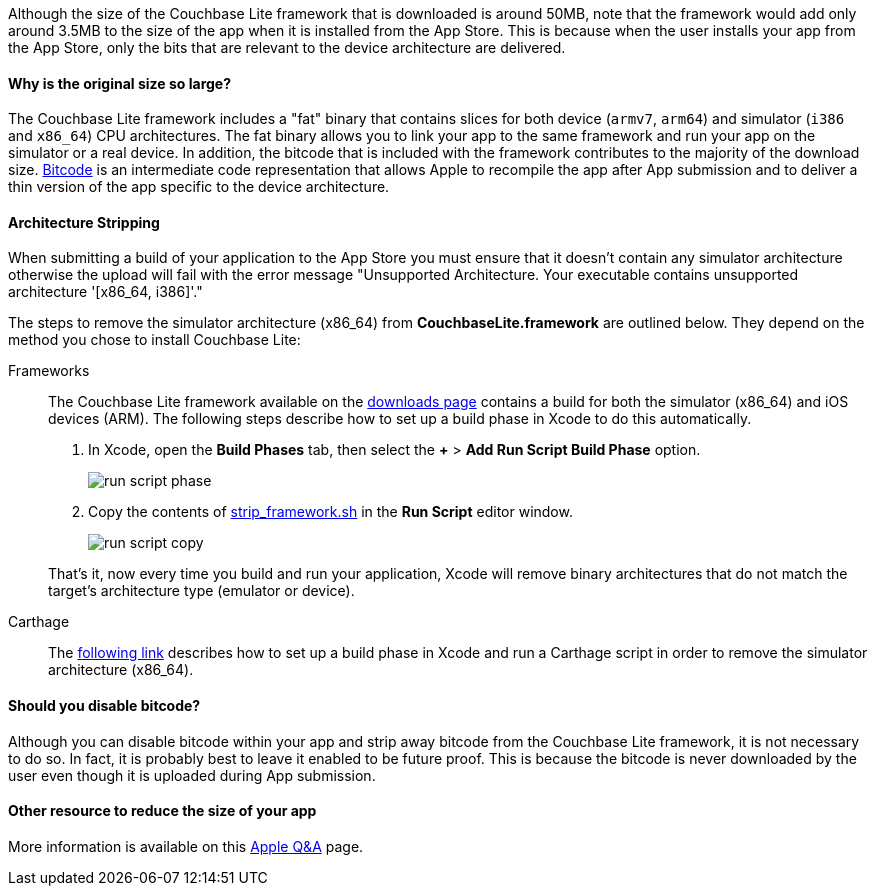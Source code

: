 Although the size of the Couchbase Lite framework that is downloaded is around 50MB, note that the framework would add only around 3.5MB to the size of the app when it is installed from the App Store.
This is because when the user installs your app from the App Store, only the bits that are relevant to the device architecture are delivered.

==== Why is the original size so large?

The Couchbase Lite framework  includes a "fat" binary that contains slices for both device (`armv7`, `arm64`) and simulator (`i386` and `x86_64`) CPU architectures.
The fat binary allows you to link your app to the same framework and run your app on the simulator or a real device.
In addition, the bitcode that is included with the framework contributes to the majority of the download size.
https://help.apple.com/xcode/mac/current/#/devbbdc5ce4f[Bitcode] is an intermediate code representation that allows Apple to recompile the app after App submission and to deliver a thin version of the app specific to the device architecture.

==== Architecture Stripping

When submitting a build of your application to the App Store you must ensure that it doesn't contain any simulator architecture otherwise the upload will fail with the error message "Unsupported Architecture.
Your executable contains unsupported architecture '[x86_64, i386]'."

The steps to remove the simulator architecture (x86_64) from **CouchbaseLite.framework** are outlined below.
They depend on the method you chose to install Couchbase Lite:

[{tabs}]
====
Frameworks::
+
--
The Couchbase Lite framework available on the link:https://couchbase.com/downloads[downloads page] contains a build for both the simulator (x86_64) and iOS devices (ARM).
The following steps describe how to set up a build phase in Xcode to do this automatically.

. In Xcode, open the *Build Phases* tab, then select the *+* > *Add Run Script Build Phase* option.
+
image:run-script-phase.png[]
+
. Copy the contents of link:https://raw.githubusercontent.com/couchbase/couchbase-lite-ios/master/Scripts/strip_frameworks.sh[strip_framework.sh] in the *Run Script* editor window.
+
image::run-script-copy.png[]

That's it, now every time you build and run your application, Xcode will remove binary architectures that do not match the target's architecture type (emulator or device).
--

Carthage::
+
--
The link:https://github.com/Carthage/Carthage/blob/5fd867c4895b4f59d70181dec169a1644f4430e3/README.md#adding-frameworks-to-an-application[following link] describes how to set up a build phase in Xcode and run a Carthage script in order to remove the simulator architecture (x86_64).
--
====

==== Should you disable bitcode?

Although you can disable bitcode within your app and strip away bitcode from the Couchbase Lite framework, it is not necessary to do so.
In fact, it is probably best to leave it enabled to be future proof.
This is because the bitcode is never downloaded by the user even though it is uploaded during App submission.

==== Other resource to reduce the size of your app

More information is available on this https://developer.apple.com/library/archive/qa/qa1795/_index.html[Apple Q&A] page.